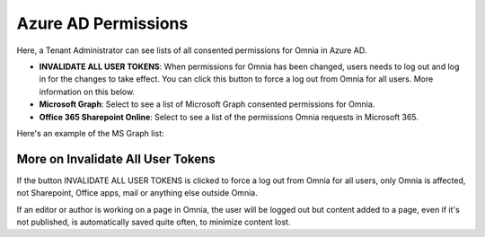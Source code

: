 Azure AD Permissions
=====================================

Here, a Tenant Administrator can see lists of all consented permissions for Omnia in Azure AD.

.. image:: azure-ad-permissions-all.png

+ **INVALIDATE ALL USER TOKENS**: When permissions for Omnia has been changed, users needs to log out and log in for the changes to take effect. You can click this button to force a log out from Omnia for all users. More information on this below.
+ **Microsoft Graph**: Select to see a list of Microsoft Graph consented permissions for Omnia.
+ **Office 365 Sharepoint Online**: Select to see a list of the permissions Omnia requests in Microsoft 365.

Here's an example of the MS Graph list:

.. image:: azure-ad-permissions-graph.png

More on Invalidate All User Tokens
******************************************
If the button INVALIDATE ALL USER TOKENS is clicked to force a log out from Omnia for all users, only Omnia is affected, not Sharepoint, Office apps, mail or anything else outside Omnia.

If an editor or author is working on a page in Omnia, the user will be logged out but content added to a page, even if it's not published, is automatically saved quite often, to minimize content lost.

